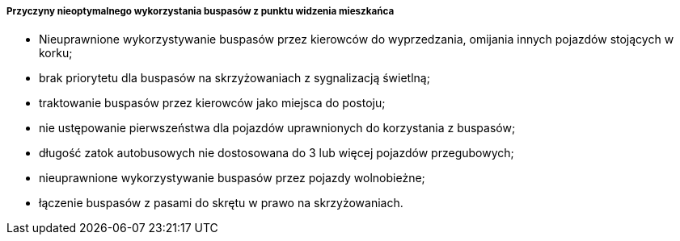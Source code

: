 ===== Przyczyny nieoptymalnego wykorzystania buspasów z punktu widzenia mieszkańca

* Nieuprawnione wykorzystywanie buspasów przez kierowców do wyprzedzania, omijania innych pojazdów stojących w korku;
* brak priorytetu dla buspasów na skrzyżowaniach z sygnalizacją świetlną;
* traktowanie buspasów przez kierowców jako miejsca do postoju;
* nie ustępowanie pierwszeństwa dla pojazdów uprawnionych do korzystania z buspasów;
* długość zatok autobusowych nie dostosowana do 3 lub więcej pojazdów przegubowych;
* nieuprawnione wykorzystywanie buspasów przez pojazdy wolnobieżne;
* łączenie buspasów z pasami do skrętu w prawo na skrzyżowaniach.
